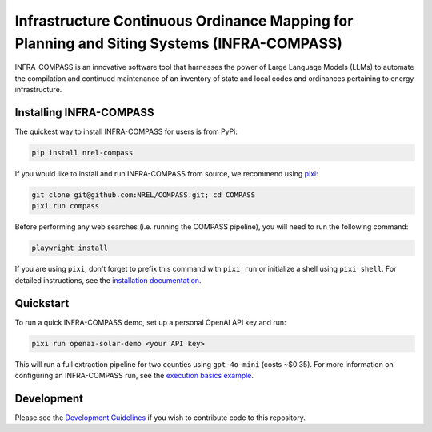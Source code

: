 *******************************************************************************************
Infrastructure Continuous Ordinance Mapping for Planning and Siting Systems (INFRA-COMPASS)
*******************************************************************************************

|License| |PythonV| |PyPi| |Ruff| |Pixi| |SWR|

.. |PythonV| image:: https://badge.fury.io/py/NREL-COMPASS.svg
    :target: https://pypi.org/project/NREL-COMPASS/

.. |PyPi| image:: https://img.shields.io/pypi/pyversions/NREL-COMPASS.svg
    :target: https://pypi.org/project/NREL-COMPASS/

.. |Ruff| image:: https://img.shields.io/endpoint?url=https://raw.githubusercontent.com/astral-sh/ruff/main/assets/badge/v2.json
    :target: https://github.com/astral-sh/ruff

.. |License| image:: https://img.shields.io/badge/License-BSD_3--Clause-orange.svg
    :target: https://opensource.org/licenses/BSD-3-Clause

.. |Pixi| image:: https://img.shields.io/endpoint?url=https://raw.githubusercontent.com/prefix-dev/pixi/main/assets/badge/v0.json
    :target: https://pixi.sh

.. |SWR| image:: https://img.shields.io/badge/SWR--25--62_-blue?label=NREL
    :alt: Static Badge

.. inclusion-intro


INFRA-COMPASS is an innovative software tool that harnesses the power of Large Language Models (LLMs)
to automate the compilation and continued maintenance of an inventory of state and local codes
and ordinances pertaining to energy infrastructure.


Installing INFRA-COMPASS
========================
The quickest way to install INFRA-COMPASS for users is from PyPi:

.. code-block:: bash

    pip install nrel-compass

If you would like to install and run INFRA-COMPASS from source, we recommend using `pixi <https://pixi.sh/latest/>`_:

.. code-block:: bash

    git clone git@github.com:NREL/COMPASS.git; cd COMPASS
    pixi run compass

Before performing any web searches (i.e. running the COMPASS pipeline), you will need to run the following command:

.. code-block:: shell

    playwright install

If you are using ``pixi``, don't forget to prefix this command with ``pixi run`` or initialize a shell using ``pixi shell``.
For detailed instructions, see the `installation documentation <https://nrel.github.io/COMPASS/misc/installation.html>`_.


Quickstart
==========
To run a quick INFRA-COMPASS demo, set up a personal OpenAI API key and run:

.. code-block:: shell

    pixi run openai-solar-demo <your API key>

This will run a full extraction pipeline for two counties using ``gpt-4o-mini`` (costs ~$0.35).
For more information on configuring an INFRA-COMPASS run, see the
`execution basics example <https://nrel.github.io/COMPASS/examples/execution_basics/README.html>`_.


Development
===========
Please see the `Development Guidelines <https://nrel.github.io/COMPASS/dev/index.html>`_
if you wish to contribute code to this repository.
